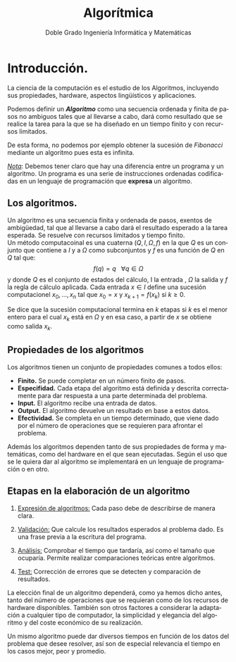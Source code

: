 
#+TITLE: Algorítmica
#+AUTHOR: Doble Grado Ingeniería Informática y Matemáticas
#+LANGUAGE: es
#+OPTIONS: toc:nil
#+latex_header: \usepackage[spanish]{babel}
#+latex_header: \usepackage[T1]{fontenc}
#+latex_header: \usepackage{amsmath}
#+latex_header: \usepackage[left=2.5cm,top=2cm,right=2.5cm,bottom=2.5cm]{geometry}
#+latex_header: \usemintedstyle{manni}
#+latex_header: \setminted{linenos=true}

#+BEGIN_SRC emacs-lisp :exports results :results silent
(require 'ox-latex)
(add-to-list 'org-latex-packages-alist '("" "minted"))
(setq org-latex-listings 'minted)
(setq org-latex-pdf-process
'("pdflatex —shell-escape %f"))
#+END_SRC

* Introducción.

La ciencia de la computación es el estudio de los Algoritmos, incluyendo sus propiedades, hardware, aspectos lingüísticos y aplicaciones.

Podemos definir un */Algoritmo/* como una secuencia ordenada y finita de pasos no ambiguos tales que al llevarse a cabo, dará como resultado que se realice la tarea para la que se ha diseñado en un tiempo finito y con recursos limitados.

De esta forma, no podemos por ejemplo obtener la sucesión de /Fibonacci/ mediante un algoritmo pues esta es infinita.

/_Nota_/: Debemos tener claro que hay una diferencia entre un programa y un algoritmo. Un programa es una serie de instrucciones ordenadas codificadas en un lenguaje de programación que *expresa* un algoritmo.

** Los algoritmos.

Un algoritmo es una secuencia finita y ordenada de pasos, exentos de
ambigüedad, tal que al llevarse a cabo dará el resultado esperado a la
tarea esperada. Se resuelve con recursos limitados y tiempo finito.\\

Un método computacoinal es una cuaterna $(Q,I,\Omega,f)$ en la que $Q$ es un conjunto que contiene a $I$ y a $\Omega$ como subconjuntos y $f$ es una función de $Q$ en $Q$ tal que:
\[
f(q) = q \ \ \ \forall q \in \Omega
\]
y donde $Q$ es el conjunto de estados del cálculo, I la entrada , $\Omega$ la salida y $f$ la regla de cálculo aplicada. Cada entrada $x\in I$ define una sucesión computacionel $x_0,...,x_n$ tal que $x_0 = x$ y $x_{k+1}=f(x_k)$ si $k\geq 0$.

Se dice que la sucesión computacional termina en $k$ etapas si $k$ es el menor entero para el cual $x_k$ está en $\Omega$ y en esa caso, a partir de $x$ se obtiene como salida $x_k$.


** Propiedades de los algoritmos

Los algoritmos tienen un conjunto de propiedades comunes a todos ellos:

- *Finito.* Se puede completar en un número finito de pasos.
- *Especifidad.* Cada etapa del algoritmo está definida y descrita
  correctamente para dar respuesta a una parte determinada del
  problema. 
- *Input.* El algoritmo recibe una entrada de datos.
- *Output.* El algoritmo devuelve un resultado en base a estos datos. 
- *Efectividad.* Se completa en un tiempo determinado, que viene dado
  por el número de operaciones que se requieren para afrontar el
  problema. 

Además los algoritmos dependen tanto de sus propiedades de forma y
matemáticas, como del hardware en el que sean ejecutadas. Según el uso
que se le quiera dar al algoritmo se implementará en un lenguaje de
programación o en otro.


 
** Etapas en la elaboración de un algoritmo

1. _Expresión de algoritmos:_ Cada paso debe de describirse de manera
   clara.
2. _Validación:_ Que calcule los resultados esperados al problema
   dado. Es una frase previa a la escritura del programa.

3. _Análisis:_ Comprobar el tiempo que tardaría, así como el tamaño
   que ocuparía. Permite realizar comparaciones teóricas entre
   algoritmos.

4. _Test:_ Corrección de errores que se detecten y comparación de
   resultados.

La elección final de un algoritmo dependerá, como ya hemos dicho
antes, tanto del número de operaciones que se requieran como de los
recursos de hardware disponibles. También son otros factores a
considerar la adaptación a cualquier tipo de computador, la
simplicidad y elegancia del algoritmo y del coste económico de su
realización.\\


Un mismo algoritmo puede dar diversos tiempos en función de los datos
del problema que desee resolver, así son de especial relevancia el
tiempo en los casos mejor, peor y promedio.
